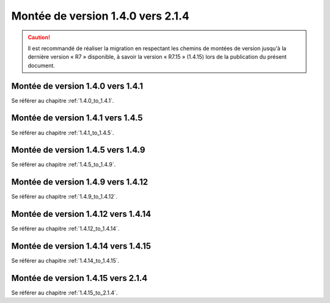Montée de version 1.4.0 vers 2.1.4
###################################

.. caution:: Il est recommandé de réaliser la migration en respectant les chemins de montées de version jusqu'à la dernière version « R7 » disponible, à savoir la version « R7.15 » (1.4.15) lors de la publication du présent document.

Montée de version 1.4.0 vers 1.4.1
==================================

Se référer au chapitre :ref:`1.4.0_to_1.4.1`.

Montée de version 1.4.1 vers 1.4.5
==================================

Se référer au chapitre :ref:`1.4.1_to_1.4.5`.

Montée de version 1.4.5 vers 1.4.9
==================================

Se référer au chapitre :ref:`1.4.5_to_1.4.9`.

Montée de version 1.4.9 vers 1.4.12
===================================

Se référer au chapitre :ref:`1.4.9_to_1.4.12`.

Montée de version 1.4.12 vers 1.4.14
====================================

Se référer au chapitre :ref:`1.4.12_to_1.4.14`.

Montée de version 1.4.14 vers 1.4.15
====================================

Se référer au chapitre :ref:`1.4.14_to_1.4.15`.

Montée de version 1.4.15 vers 2.1.4
===================================

Se référer au chapitre :ref:`1.4.15_to_2.1.4`.